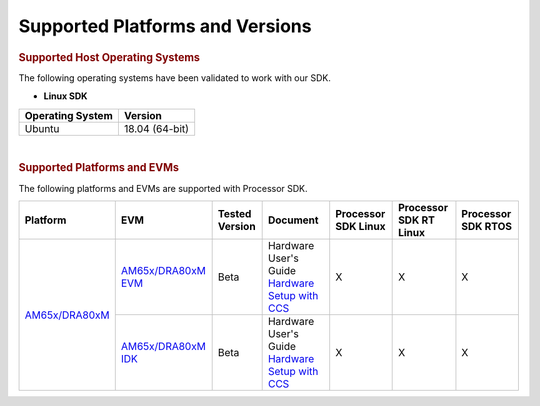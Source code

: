 .. _release-specific-supported-platforms-and-versions:

************************************
Supported Platforms and Versions
************************************

.. rubric:: Supported Host Operating Systems
   :name: supported-host-operating-systems

The following operating systems have been validated to work with our
SDK.

-  **Linux SDK**

+---------------------------+-------------------------+
| **Operating System**      | | **Version**           |
+---------------------------+-------------------------+
| Ubuntu                    | | 18.04 (64-bit)        |
+---------------------------+-------------------------+

| 

.. rubric:: Supported Platforms and EVMs
   :name: supported-platforms-and-evms

The following platforms and EVMs are supported with Processor SDK.

+--------------------------------------+--------------------------------------+----------+--------------------------------------------+----------------+----------------+----------------+
|**Platform**                          |**EVM**                               |**Tested  |**Document**                                |**Processor SDK |**Processor SDK |**Processor SDK |
|                                      |                                      |Version** |                                            |Linux**         |RT Linux**      |RTOS**          |
+--------------------------------------+--------------------------------------+----------+--------------------------------------------+----------------+----------------+----------------+
|`AM65x/DRA80xM <http://www.ti.com/    |`AM65x/DRA80xM EVM                    | Beta     |Hardware User's Guide                       | X              | X              | X              |
|AM65x>`__                             |<http://www.ti.com/tool/              |          |`Hardware Setup with CCS <http://software-d |                |                |                |
|                                      |tmdx654gpevm>`__                      |          |l.ti.com/processor-sdk-rtos/esd/docs/       |                |                |                |
|                                      |                                      |          |latest/rtos/How_to_Guides.html#am65x-evm>`__|                |                |                |
|                                      +--------------------------------------+----------+--------------------------------------------+----------------+----------------+----------------+
|                                      |`AM65x/DRA80xM IDK                    | Beta     |Hardware User's Guide                       | X              | X              | X              |
|                                      |<http://www.ti.com/tool/              |          |`Hardware Setup with CCS <http://software-d |                |                |                |
|                                      |tmdx654idkevm>`__                     |          |l.ti.com/processor-sdk-rtos/esd/docs/       |                |                |                |
|                                      |                                      |          |latest/rtos/How_to_Guides.html#am65x-evm>`__|                |                |                |
+--------------------------------------+--------------------------------------+----------+--------------------------------------------+----------------+----------------+----------------+